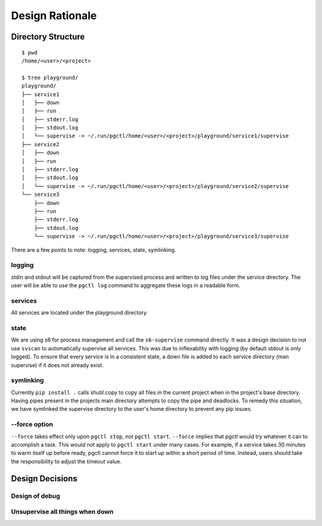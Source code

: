 .. design:

Design Rationale
================


Directory Structure
-------------------

::

    $ pwd
    /home/<user>/<project>

    $ tree playground/
    playground/
    ├── service1
    │   ├── down
    │   ├── run
    │   ├── stderr.log
    │   ├── stdout.log
    │   └── supervise -> ~/.run/pgctl/home/<user>/<project>/playground/service1/supervise
    ├── service2
    │   ├── down
    │   ├── run
    │   ├── stderr.log
    │   ├── stdout.log
    │   └── supervise -> ~/.run/pgctl/home/<user>/<project>/playground/service2/supervise
    └── service3
        ├── down
        ├── run
        ├── stderr.log
        ├── stdout.log
        └── supervise -> ~/.run/pgctl/home/<user>/<project>/playground/service3/supervise

There are a few points to note: logging, services, state, symlinking.

logging
+++++++
stdin and stdout will be captured from the supervised process and written to log files under
the service directory.  The user will be able to use the ``pgctl log`` command to aggregate
these logs in a readable form.

services
++++++++
All services are located under the playground directory.

state
+++++
We are using s6 for process management and call the ``s6-supervise`` command directly.
It was a design decision to not use ``svscan`` to automatically supervise all services.  This was due
to inflexability with logging (by default stdout is only logged).  To ensure that every service
is in a consistent state, a down file is added to each service directory (man supervise) if it does not
already exist.

symlinking
++++++++++
Currently ``pip install .`` calls shutil.copy to copy all files in the current project when in the project's
base directory.  Having pipes present in the projects main directory attempts to copy the pipe and deadlocks.
To remedy this situation, we have symlinked the supervise directory to the user's home directory to prevent
any pip issues.

--force option
++++++++++++++
``--force`` takes effect only upon ``pgctl stop``, not ``pgctl start``.
``--force`` implies that pgctl would try whatever it can to accomplish a task.
This would not apply to ``pgctl start`` under many cases.
For example, if a service takes 30 minutes to warm itself up before ready,
pgctl cannot force it to start up within a short period of time. Instead,
users should take the responsibility to adjust the timeout value.

Design Decisions
----------------

Design of debug
+++++++++++++++

Unsupervise all things when down
++++++++++++++++++++++++++++++++
